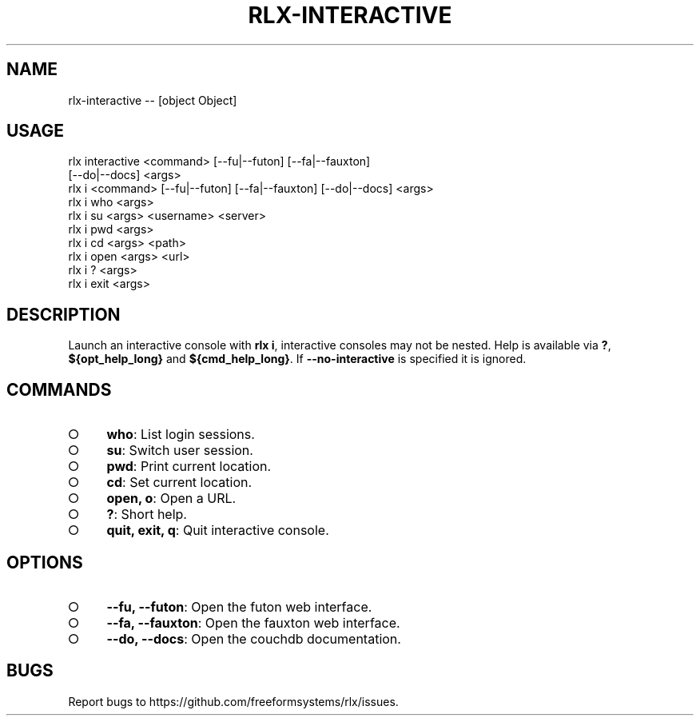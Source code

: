 .TH "RLX-INTERACTIVE" "1" "October 2014" "rlx-interactive 0.1.408" "User Commands"
.SH "NAME"
rlx-interactive -- [object Object]
.SH "USAGE"

.SP
rlx interactive <command> [\-\-fu|\-\-futon] [\-\-fa|\-\-fauxton]
.br
    [\-\-do|\-\-docs] <args>
.br
rlx i <command> [\-\-fu|\-\-futon] [\-\-fa|\-\-fauxton] [\-\-do|\-\-docs] <args> 
.br
rlx i who <args> 
.br
rlx i su <args> <username> <server> 
.br
rlx i pwd <args> 
.br
rlx i cd <args> <path> 
.br
rlx i open <args> <url> 
.br
rlx i ? <args> 
.br
rlx i exit <args>
.SH "DESCRIPTION"
.PP
Launch an interactive console with \fBrlx i\fR, interactive consoles may not be nested. Help is available via \fB?\fR, \fB${opt_help_long}\fR and \fB${cmd_help_long}\fR. If \fB\-\-no\-interactive\fR is specified it is ignored.
.SH "COMMANDS"
.BL
.IP "\[ci]" 4
\fBwho\fR: List login sessions.
.IP "\[ci]" 4
\fBsu\fR: Switch user session.
.IP "\[ci]" 4
\fBpwd\fR: Print current location.
.IP "\[ci]" 4
\fBcd\fR: Set current location.
.IP "\[ci]" 4
\fBopen, o\fR: Open a URL.
.IP "\[ci]" 4
\fB?\fR: Short help.
.IP "\[ci]" 4
\fBquit, exit, q\fR: Quit interactive console.
.EL
.SH "OPTIONS"
.BL
.IP "\[ci]" 4
\fB\-\-fu, \-\-futon\fR: Open the futon web interface.
.IP "\[ci]" 4
\fB\-\-fa, \-\-fauxton\fR: Open the fauxton web interface.
.IP "\[ci]" 4
\fB\-\-do, \-\-docs\fR: Open the couchdb documentation.
.EL
.SH "BUGS"
.PP
Report bugs to https://github.com/freeformsystems/rlx/issues.

